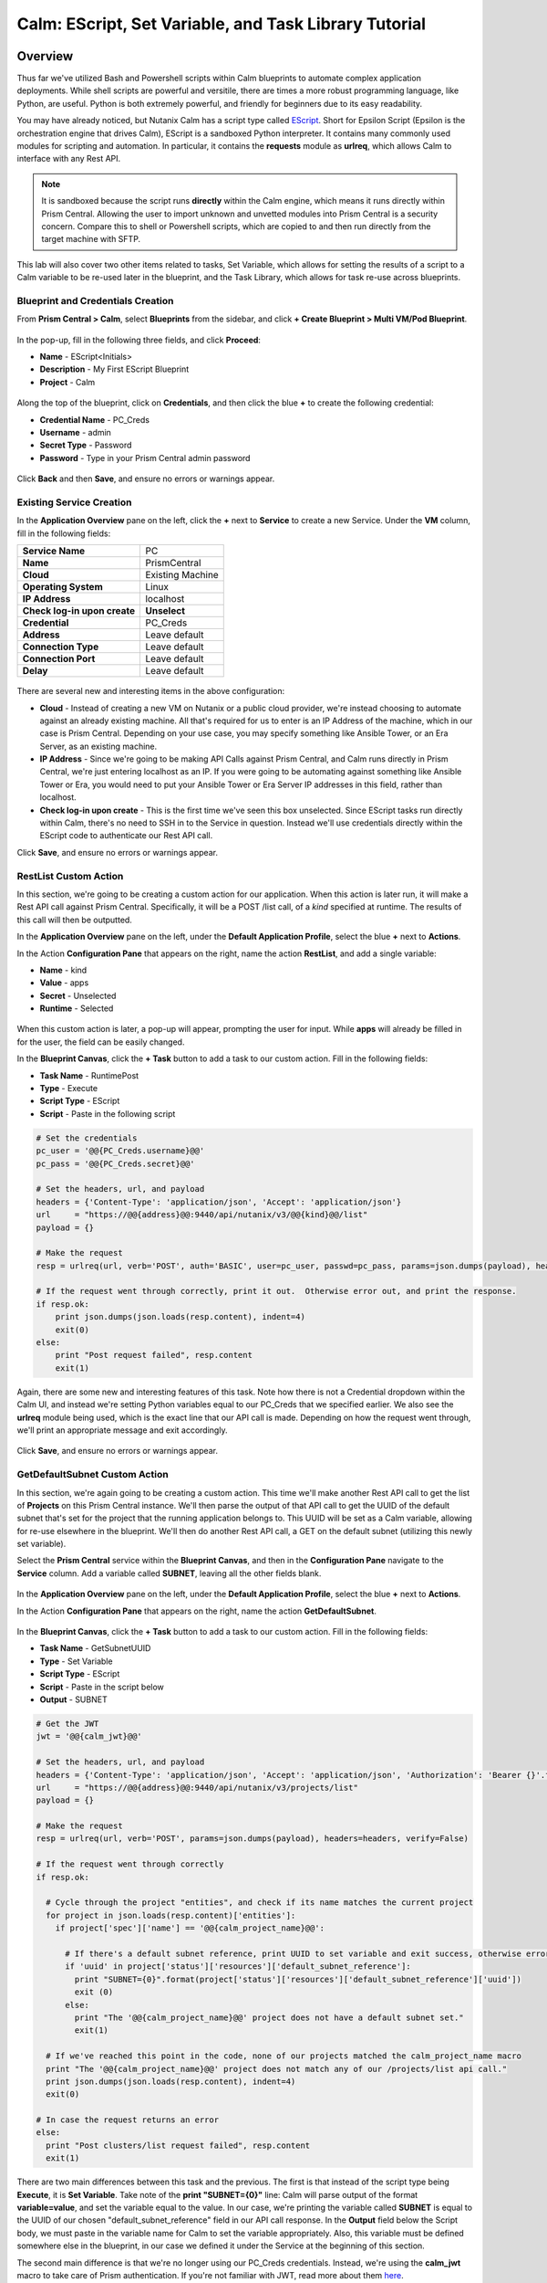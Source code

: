 .. _calm_escript_blueprint:

------------------------------------------------------
Calm: EScript, Set Variable, and Task Library Tutorial
------------------------------------------------------

Overview
++++++++

Thus far we've utilized Bash and Powershell scripts within Calm blueprints to automate complex application deployments.  While shell scripts are powerful and versitile, there are times a more robust programming language, like Python, are useful.  Python is both extremely powerful, and friendly for beginners due to its easy readability.

You may have already noticed, but Nutanix Calm has a script type called EScript_.  Short for Epsilon Script (Epsilon is the orchestration engine that drives Calm), EScript is a sandboxed Python interpreter.  It contains many commonly used modules for scripting and automation.  In particular, it contains the **requests** module as **urlreq**, which allows Calm to interface with any Rest API.

.. _EScript: https://portal.nutanix.com/#/page/docs/details?targetId=Nutanix-Calm-Admin-Operations-Guide-v250:nuc-supported-escript-modules-functions-c.html

.. note::
   It is sandboxed because the script runs **directly** within the Calm engine, which means it runs directly within Prism Central.  Allowing the user to import unknown and unvetted modules into Prism Central is a security concern.
   Compare this to shell or Powershell scripts, which are copied to and then run directly from the target machine with SFTP.

This lab will also cover two other items related to tasks, Set Variable, which allows for setting the results of a script to a Calm variable to be re-used later in the blueprint, and the Task Library, which allows for task re-use across blueprints.

Blueprint and Credentials Creation
..................................

From **Prism Central > Calm**, select **Blueprints** from the sidebar, and click **+ Create Blueprint > Multi VM/Pod Blueprint**.

.. figure:: images/create_blueprint.png


In the pop-up, fill in the following three fields, and click **Proceed**:

- **Name** - EScript<Initials>
- **Description** - My First EScript Blueprint
- **Project** - Calm

.. figure:: images/name_blueprint.png


Along the top of the blueprint, click on **Credentials**, and then click the blue **+** to create the following credential:

- **Credential Name** - PC_Creds
- **Username** - admin
- **Secret Type** - Password
- **Password** - Type in your Prism Central admin password

.. figure:: images/credentials.png

Click **Back** and then **Save**, and ensure no errors or warnings appear.

Existing Service Creation
........................

In the **Application Overview** pane on the left, click the **+** next to **Service** to create a new Service.  Under the **VM** column, fill in the following fields:

+------------------------------+------------------+
| **Service Name**             | PC               |
+------------------------------+------------------+
| **Name**                     | PrismCentral     |
+------------------------------+------------------+
| **Cloud**                    | Existing Machine |
+------------------------------+------------------+
| **Operating System**         | Linux            |
+------------------------------+------------------+
| **IP Address**               | localhost        |
+------------------------------+------------------+
| **Check log-in upon create** | **Unselect**     |
+------------------------------+------------------+
| **Credential**               | PC_Creds         |
+------------------------------+------------------+
| **Address**                  | Leave default    |
+------------------------------+------------------+
| **Connection Type**          | Leave default    |
+------------------------------+------------------+
| **Connection Port**          | Leave default    |
+------------------------------+------------------+
| **Delay**                    | Leave default    |
+------------------------------+------------------+

.. figure:: images/existing_machine.png


There are several new and interesting items in the above configuration:

- **Cloud** - Instead of creating a new VM on Nutanix or a public cloud provider, we're instead choosing to automate against an already existing machine.  All that's required for us to enter is an IP Address of the machine, which in our case is Prism Central.  Depending on your use case, you may specify something like Ansible Tower, or an Era Server, as an existing machine.
- **IP Address** - Since we're going to be making API Calls against Prism Central, and Calm runs directly in Prism Central, we're just entering localhost as an IP.  If you were going to be automating against something like Ansible Tower or Era, you would need to put your Ansible Tower or Era Server IP addresses in this field, rather than localhost.
- **Check log-in upon create** - This is the first time we've seen this box unselected.  Since EScript tasks run directly within Calm, there's no need to SSH in to the Service in question.  Instead we'll use credentials directly within the EScript code to authenticate our Rest API call.

Click **Save**, and ensure no errors or warnings appear.

RestList Custom Action
......................

In this section, we're going to be creating a custom action for our application.  When this action is later run, it will make a Rest API call against Prism Central.  Specifically, it will be a POST /list call, of a *kind* specified at runtime.  The results of this call will then be outputted.

In the **Application Overview** pane on the left, under the **Default Application Profile**, select the blue **+** next to **Actions**.

In the Action **Configuration Pane** that appears on the right, name the action **RestList**, and add a single variable:

- **Name** - kind
- **Value** - apps
- **Secret** - Unselected
- **Runtime** - Selected

.. figure:: images/restlist.png


When this custom action is later, a pop-up will appear, prompting the user for input.  While **apps** will already be filled in for the user, the field can be easily changed.

In the **Blueprint Canvas**, click the **+ Task** button to add a task to our custom action.  Fill in the following fields:

- **Task Name** - RuntimePost
- **Type** - Execute
- **Script Type** - EScript
- **Script** - Paste in the following script

.. code-block:: python

   # Set the credentials
   pc_user = '@@{PC_Creds.username}@@'
   pc_pass = '@@{PC_Creds.secret}@@'
   
   # Set the headers, url, and payload
   headers = {'Content-Type': 'application/json', 'Accept': 'application/json'}
   url     = "https://@@{address}@@:9440/api/nutanix/v3/@@{kind}@@/list"
   payload = {}
   
   # Make the request
   resp = urlreq(url, verb='POST', auth='BASIC', user=pc_user, passwd=pc_pass, params=json.dumps(payload), headers=headers)
   
   # If the request went through correctly, print it out.  Otherwise error out, and print the response.
   if resp.ok:
       print json.dumps(json.loads(resp.content), indent=4)
       exit(0)
   else:
       print "Post request failed", resp.content
       exit(1)

Again, there are some new and interesting features of this task.  Note how there is not a Credential dropdown within the Calm UI, and instead we're setting Python variables equal to our PC_Creds that we specified earlier.  We also see the **urlreq** module being used, which is the exact line that our API call is made.  Depending on how the request went through, we'll print an appropriate message and exit accordingly.

.. figure:: images/runtime_post.png


Click **Save**, and ensure no errors or warnings appear.

GetDefaultSubnet Custom Action
..............................

In this section, we're again going to be creating a custom action.  This time we'll make another Rest API call to get the list of **Projects** on this Prism Central instance.  We'll then parse the output of that API call to get the UUID of the default subnet that's set for the project that the running application belongs to.  This UUID will be set as a Calm variable, allowing for re-use elsewhere in the blueprint.  We'll then do another Rest API call, a GET on the default subnet (utilizing this newly set variable).

Select the **Prism Central** service within the **Blueprint Canvas**, and then in the **Configuration Pane** navigate to the **Service** column.  Add a variable called **SUBNET**, leaving all the other fields blank.

.. figure:: images/subnet_variable.png


In the **Application Overview** pane on the left, under the **Default Application Profile**, select the blue **+** next to **Actions**.

In the Action **Configuration Pane** that appears on the right, name the action **GetDefaultSubnet**.

.. figure:: images/get_default_subnet.png


In the **Blueprint Canvas**, click the **+ Task** button to add a task to our custom action.  Fill in the following fields:

- **Task Name** - GetSubnetUUID
- **Type** - Set Variable
- **Script Type** - EScript
- **Script** - Paste in the script below
- **Output** - SUBNET

.. code-block:: python

   # Get the JWT
   jwt = '@@{calm_jwt}@@'
   
   # Set the headers, url, and payload
   headers = {'Content-Type': 'application/json', 'Accept': 'application/json', 'Authorization': 'Bearer {}'.format(jwt)}
   url     = "https://@@{address}@@:9440/api/nutanix/v3/projects/list"
   payload = {}
   
   # Make the request
   resp = urlreq(url, verb='POST', params=json.dumps(payload), headers=headers, verify=False)
   
   # If the request went through correctly
   if resp.ok:
     
     # Cycle through the project "entities", and check if its name matches the current project
     for project in json.loads(resp.content)['entities']:
       if project['spec']['name'] == '@@{calm_project_name}@@':
   
         # If there's a default subnet reference, print UUID to set variable and exit success, otherwise error out
         if 'uuid' in project['status']['resources']['default_subnet_reference']:
           print "SUBNET={0}".format(project['status']['resources']['default_subnet_reference']['uuid'])
           exit (0)
         else:
           print "The '@@{calm_project_name}@@' project does not have a default subnet set."
           exit(1)
   
     # If we've reached this point in the code, none of our projects matched the calm_project_name macro
     print "The '@@{calm_project_name}@@' project does not match any of our /projects/list api call."
     print json.dumps(json.loads(resp.content), indent=4)
     exit(0)
   
   # In case the request returns an error
   else:
     print "Post clusters/list request failed", resp.content
     exit(1)

There are two main differences between this task and the previous.  The first is that instead of the script type being **Execute**, it is **Set Variable**.  Take note of the **print "SUBNET={0}"** line: Calm will parse output of the format **variable=value**, and set the variable equal to the value.  In our case, we're printing the variable called **SUBNET** is equal to the UUID of our chosen "default_subnet_reference" field in our API call response.  In the **Output** field below the Script body, we must paste in the variable name for Calm to set the variable appropriately.  Also, this variable must be defined somewhere else in the blueprint, in our case we defined it under the Service at the beginning of this section.

The second main difference is that we're no longer using our PC_Creds credentials.  Instead, we're using the **calm_jwt** macro to take care of Prism authentication.  If you're not familiar with JWT, read more about them here_.

.. _here: https://en.wikipedia.org/wiki/JSON_Web_Token

.. figure:: images/get_subnet_uuid.png


Back in the **Blueprint Canvas**, click the **+ Task** button again to add a second task to our custom action.  Fill in the following fields:

- **Task Name** - GetSubnetInfo
- **Type** - Execute
- **Script Type** - EScript
- **Script** - Paste in the following script

.. code-block:: python

   # Get the JWT
   jwt = '@@{calm_jwt}@@'
   
   # Set the headers, url, and payload
   headers = {'Content-Type': 'application/json', 'Accept': 'application/json', 'Authorization': 'Bearer {}'.format(jwt)}
   url     = "https://@@{address}@@:9440/api/nutanix/v3/subnets/@@{SUBNET}@@"
   payload = {}
   
   # Make the request
   resp = urlreq(url, verb='GET', params=json.dumps(payload), headers=headers, verify=False)
   
   # If the request went through correctly, print it out.  Otherwise error out, and print the response.
   if resp.ok:
       print json.dumps(json.loads(resp.content), indent=4)
       exit(0)
   else:
       print "Get request failed", resp.content
       exit(1)

There's nothing too groundbreaking in this task.  As with the very first task in this exercise, we're doing an **Execute** of type **EScript**.  Similar to the previous task, we're using the JWT macro instead of using blueprint credentials.  Lastly, the API call is a GET instead of a POST, and we're utilizing the **SUBNET** variable we set in the previous task.

.. figure:: images/get_subnet_info.png
   

Click **Save**, and ensure no errors or warnings appear.

Launching the Blueprint and Running the Custom Actions
......................................................

Click the **Launch** button in the upper right corner of our blueprint.  Name the application **RestCalls<Initials>**, and then click **Create**.

Navigate to the **Manage** page of the application, and view the **Create** task that is currently running.  It should complete quickly, as no VMs are getting created, and we do not have any tasks or scripts associated with our Create or Package Install.

.. figure:: images/app_create.png
   

Next, run the **RestList** action by clicking the play button next to it.  You should see a pop-up appear with our **kind** variable, leave **apps** in the field, and then click **Run**.

.. figure:: images/apps_run.png
   

In the output on the right pane, maximize the **RuntimePost** task, and view the API output.  Toggle between the output and the Script, by clicking the **View Script** link below the output.  Maximize the output/script window to make viewing easier.

.. figure:: images/apps_run2.png
   

Next, run the **RestList** task again, this time changing the value of the runtime variable to something of your choice, like **images**, **clusters**, **hosts**, or **vms**.  View the output like before.

Lastly, run the **GetDefaultSubnet** action by clicking the play button next to it, and clicking **Run** in the pop-up.  Expand both the **GetSubnetUUID** and **GetSubnetInfo** tasks, and view the output and the scripts, as before.

.. figure:: images/GetDefaultSubnet.png
   

.. figure:: images/GetDefaultSubnet2.png
   
Publishing to the Task Library
..............................

Imagine you have a task that you repeatedly use, like an upgrade task, or a common API call.  You may want to use this task across multiple blueprints, without having to copy and paste them, or keeping them in some third party tool.  The Task Library feature allows publishing of these commonly used tasks into a central repository.

Navigate back to the **Blueprints** section, and select your same **eScript<Initials>** blueprint.  In the **Application Overview** pane, select the **RestList**, and in the **Blueprint Canvas**, select the **RuntimePost** task.

In the **Configuration Pane** on the right, click the **Publish to Library** button.  In the pop-up that appears, change the following fields:

- **Name** - Prism Central Runtime List <Initials>
- Replace **address** with **Prism_Central_IP**

Then click **Apply**.  You should note that the original **address** macro was replaced with **Prism_Central_IP**.  This feature allows you to make your macro names more generic to increase task portability.

.. figure:: images/publish_task.png

Click **Publish**.  Then on the left menu, select the **Task Library** icon.  Select and view the task that you just published.  Optionally share it with additional Projects, and then click **Save**.

Takeaways
+++++++++

* In addition to being able to use Bash and Powershell scripts, Nutanix Calm can use EScript, which is a sandboxed Python interpreter, to provide application lifecycle management.
* EScript tasks are run directly within the Calm engine, rather than being executed on the remote machine.
* Shell, Powershell, and EScript tasks can all be utilized to set a variable based on script output.  That variable can then be used in other portions of the blueprint.
* The Task Library allows for publishing of commonly used tasks into a central repository, giving the ability to share these scripts across Projects and Blueprints.

